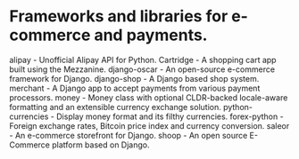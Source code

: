 
* Frameworks and libraries for e-commerce and payments.

alipay - Unofficial Alipay API for Python.
Cartridge - A shopping cart app built using the Mezzanine.
django-oscar - An open-source e-commerce framework for Django.
django-shop - A Django based shop system.
merchant - A Django app to accept payments from various payment processors.
money - Money class with optional CLDR-backed locale-aware formatting and an extensible currency exchange solution.
python-currencies - Display money format and its filthy currencies.
forex-python - Foreign exchange rates, Bitcoin price index and currency conversion.
saleor - An e-commerce storefront for Django.
shoop - An open source E-Commerce platform based on Django.
